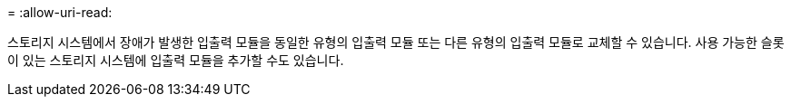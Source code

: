 = 
:allow-uri-read: 


스토리지 시스템에서 장애가 발생한 입출력 모듈을 동일한 유형의 입출력 모듈 또는 다른 유형의 입출력 모듈로 교체할 수 있습니다. 사용 가능한 슬롯이 있는 스토리지 시스템에 입출력 모듈을 추가할 수도 있습니다.
